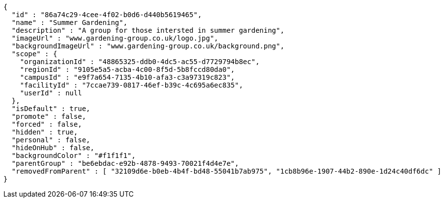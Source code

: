 [source,options="nowrap"]
----
{
  "id" : "86a74c29-4cee-4f02-b0d6-d440b5619465",
  "name" : "Summer Gardening",
  "description" : "A group for those intersted in summer gardening",
  "imageUrl" : "www.gardening-group.co.uk/logo.jpg",
  "backgroundImageUrl" : "www.gardening-group.co.uk/background.png",
  "scope" : {
    "organizationId" : "48865325-ddb0-4dc5-ac55-d7729794b8ec",
    "regionId" : "9105e5a5-acba-4c00-8f5d-5b8fccd80da0",
    "campusId" : "e9f7a654-7135-4b10-afa3-c3a97319c823",
    "facilityId" : "7ccae739-0817-46ef-b39c-4c695a6ec835",
    "userId" : null
  },
  "isDefault" : true,
  "promote" : false,
  "forced" : false,
  "hidden" : true,
  "personal" : false,
  "hideOnHub" : false,
  "backgroundColor" : "#f1f1f1",
  "parentGroup" : "be6ebdac-e92b-4878-9493-70021f4d4e7e",
  "removedFromParent" : [ "32109d6e-b0eb-4b4f-bd48-55041b7ab975", "1cb8b96e-1907-44b2-890e-1d24c40df6dc" ]
}
----